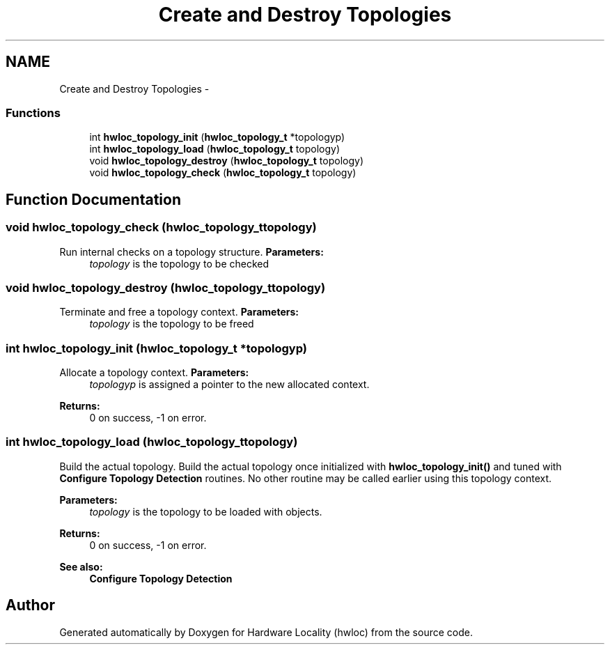 .TH "Create and Destroy Topologies" 3 "Thu Apr 14 2011" "Version 1.2" "Hardware Locality (hwloc)" \" -*- nroff -*-
.ad l
.nh
.SH NAME
Create and Destroy Topologies \- 
.SS "Functions"

.in +1c
.ti -1c
.RI " int \fBhwloc_topology_init\fP (\fBhwloc_topology_t\fP *topologyp)"
.br
.ti -1c
.RI " int \fBhwloc_topology_load\fP (\fBhwloc_topology_t\fP topology)"
.br
.ti -1c
.RI " void \fBhwloc_topology_destroy\fP (\fBhwloc_topology_t\fP topology)"
.br
.ti -1c
.RI " void \fBhwloc_topology_check\fP (\fBhwloc_topology_t\fP topology)"
.br
.in -1c
.SH "Function Documentation"
.PP 
.SS " void hwloc_topology_check (\fBhwloc_topology_t\fPtopology)"
.PP
Run internal checks on a topology structure. \fBParameters:\fP
.RS 4
\fItopology\fP is the topology to be checked 
.RE
.PP

.SS " void hwloc_topology_destroy (\fBhwloc_topology_t\fPtopology)"
.PP
Terminate and free a topology context. \fBParameters:\fP
.RS 4
\fItopology\fP is the topology to be freed 
.RE
.PP

.SS " int hwloc_topology_init (\fBhwloc_topology_t\fP *topologyp)"
.PP
Allocate a topology context. \fBParameters:\fP
.RS 4
\fItopologyp\fP is assigned a pointer to the new allocated context.
.RE
.PP
\fBReturns:\fP
.RS 4
0 on success, -1 on error. 
.RE
.PP

.SS " int hwloc_topology_load (\fBhwloc_topology_t\fPtopology)"
.PP
Build the actual topology. Build the actual topology once initialized with \fBhwloc_topology_init()\fP and tuned with \fBConfigure Topology Detection\fP routines. No other routine may be called earlier using this topology context.
.PP
\fBParameters:\fP
.RS 4
\fItopology\fP is the topology to be loaded with objects.
.RE
.PP
\fBReturns:\fP
.RS 4
0 on success, -1 on error.
.RE
.PP
\fBSee also:\fP
.RS 4
\fBConfigure Topology Detection\fP 
.RE
.PP

.SH "Author"
.PP 
Generated automatically by Doxygen for Hardware Locality (hwloc) from the source code.
